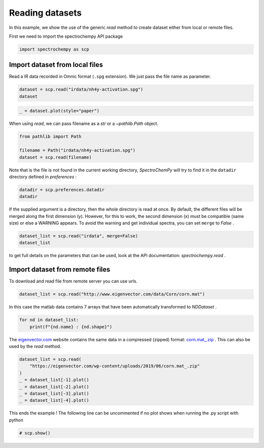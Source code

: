 
.. DO NOT EDIT.
.. THIS FILE WAS AUTOMATICALLY GENERATED BY SPHINX-GALLERY.
.. TO MAKE CHANGES, EDIT THE SOURCE PYTHON FILE:
.. "gettingstarted/examples/gallery/auto_examples_core/c_importer/plot_generic_read.py"
.. LINE NUMBERS ARE GIVEN BELOW.

.. only:: html

    .. note::
        :class: sphx-glr-download-link-note

        :ref:`Go to the end <sphx_glr_download_gettingstarted_examples_gallery_auto_examples_core_c_importer_plot_generic_read.py>`
        to download the full example code

.. rst-class:: sphx-glr-example-title

.. _sphx_glr_gettingstarted_examples_gallery_auto_examples_core_c_importer_plot_generic_read.py:


Reading datasets
================

In this example, we show the use of the generic `read` method to create dataset
either from local or remote files.

.. GENERATED FROM PYTHON SOURCE LINES 17-18

First we need to import the spectrochempy API package

.. GENERATED FROM PYTHON SOURCE LINES 18-20

.. code-block:: default

    import spectrochempy as scp








.. GENERATED FROM PYTHON SOURCE LINES 21-25

Import dataset from local files
-------------------------------
Read a IR data recorded in Omnic format (``.spg`` extension).
We just pass the file name as parameter.

.. GENERATED FROM PYTHON SOURCE LINES 25-28

.. code-block:: default

    dataset = scp.read("irdata/nh4y-activation.spg")
    dataset






.. raw:: html

    <div class="output_subarea output_html rendered_html output_result">
    <table style='background:transparent'>
    <tr><td style='padding-right:5px; padding-bottom:0px; padding-top:0px; width:124px'><font color='green'>         name</font> </td><td style='text-align:left; padding-bottom:0px; padding-top:0px; border:.5px solid lightgray;  '> nh4y-activation</td><tr>
    <tr><td style='padding-right:5px; padding-bottom:0px; padding-top:0px; width:124px'><font color='green'>       author</font> </td><td style='text-align:left; padding-bottom:0px; padding-top:0px; border:.5px solid lightgray;  '> runner@fv-az1779-902</td><tr>
    <tr><td style='padding-right:5px; padding-bottom:0px; padding-top:0px; width:124px'><font color='green'>      created</font> </td><td style='text-align:left; padding-bottom:0px; padding-top:0px; border:.5px solid lightgray;  '> 2025-01-22 01:19:27+00:00</td><tr>
    <tr><td style='padding-right:5px; padding-bottom:0px; padding-top:0px; width:124px'><font color='green'>  description</font> </td><td style='text-align:left; padding-bottom:0px; padding-top:0px; border:.5px solid lightgray;  '> <div>Omnic title: NH4Y-activation.SPG<br/>               Omnic filename: /home/runner/.spectrochempy/testdata/irdata/nh4y-activation.spg</div></td><tr>
    <tr><td style='padding-right:5px; padding-bottom:0px; padding-top:0px; width:124px'><font color='green'>      history</font> </td><td style='text-align:left; padding-bottom:0px; padding-top:0px; border:.5px solid lightgray;  '> <div>2025-01-22 01:19:27+00:00> Imported from spg file /home/runner/.spectrochempy/testdata/irdata/nh4y-activation.spg.<br/>               2025-01-22 01:19:27+00:00> Sorted by date</div></td><tr>
    <tr><td style='padding-right:5px; padding-bottom:0px; padding-top:0px; width:124px'><strong>          DATA </strong></td><td style='text-align:left; padding-bottom:0px; padding-top:0px; padding-top:10px; '><hr/></td><tr>
    <tr><td style='padding-right:5px; padding-bottom:0px; padding-top:0px; width:124px'><font color='green'>        title</font> </td><td style='text-align:left; padding-bottom:0px; padding-top:0px; border:.5px solid lightgray;  '> absorbance</td><tr>
    <tr><td style='padding-right:5px; padding-bottom:0px; padding-top:0px; width:124px'><font color='green'>       values</font> </td><td style='text-align:left; padding-bottom:0px; padding-top:0px; border:.5px solid lightgray;  '> <div><font color='blue'>         [[   2.057    2.061 ...    2.013    2.012]<br/>          [   2.033    2.037 ...    1.913    1.911]<br/>          ...<br/>          [   1.794    1.791 ...    1.198    1.198]<br/>          [   1.816    1.815 ...     1.24    1.238]] a.u.</font></div></td><tr>
    <tr><td style='padding-right:5px; padding-bottom:0px; padding-top:0px; width:124px'><font color='green'>        shape</font> </td><td style='text-align:left; padding-bottom:0px; padding-top:0px; border:.5px solid lightgray;  '> (y:55, x:5549)</td><tr>
    <tr><td style='padding-right:5px; padding-bottom:0px; padding-top:0px; width:124px'><strong>     DIMENSION `x`</strong></td><td style='text-align:left; padding-bottom:0px; padding-top:0px; padding-top:10px; '><hr/></td><tr>
    <tr><td style='padding-right:5px; padding-bottom:0px; padding-top:0px; width:124px'><font color='green'>         size</font> </td><td style='text-align:left; padding-bottom:0px; padding-top:0px; border:.5px solid lightgray;  '> 5549</td><tr>
    <tr><td style='padding-right:5px; padding-bottom:0px; padding-top:0px; width:124px'><font color='green'>        title</font> </td><td style='text-align:left; padding-bottom:0px; padding-top:0px; border:.5px solid lightgray;  '> wavenumbers</td><tr>
    <tr><td style='padding-right:5px; padding-bottom:0px; padding-top:0px; width:124px'><font color='green'>  coordinates</font> </td><td style='text-align:left; padding-bottom:0px; padding-top:0px; border:.5px solid lightgray;  '> <div><font color='blue'>[    6000     5999 ...    650.9    649.9] cm⁻¹</font></div></td><tr>
    <tr><td style='padding-right:5px; padding-bottom:0px; padding-top:0px; width:124px'><strong>     DIMENSION `y`</strong></td><td style='text-align:left; padding-bottom:0px; padding-top:0px; padding-top:10px; '><hr/></td><tr>
    <tr><td style='padding-right:5px; padding-bottom:0px; padding-top:0px; width:124px'><font color='green'>         size</font> </td><td style='text-align:left; padding-bottom:0px; padding-top:0px; border:.5px solid lightgray;  '> 55</td><tr>
    <tr><td style='padding-right:5px; padding-bottom:0px; padding-top:0px; width:124px'><font color='green'>        title</font> </td><td style='text-align:left; padding-bottom:0px; padding-top:0px; border:.5px solid lightgray;  '> acquisition timestamp (GMT)</td><tr>
    <tr><td style='padding-right:5px; padding-bottom:0px; padding-top:0px; width:124px'><font color='green'>  coordinates</font> </td><td style='text-align:left; padding-bottom:0px; padding-top:0px; border:.5px solid lightgray;  '> <div><font color='blue'>[1.468e+09 1.468e+09 ... 1.468e+09 1.468e+09] s</font></div></td><tr>
    <tr><td style='padding-right:5px; padding-bottom:0px; padding-top:0px; width:124px'><font color='green'>       labels</font> </td><td style='text-align:left; padding-bottom:0px; padding-top:0px; border:.5px solid lightgray;  '> <div><font color='darkcyan'>         [[  2016-07-06 19:03:14+00:00   2016-07-06 19:13:14+00:00 ...   2016-07-07 04:03:17+00:00   2016-07-07 04:13:17+00:00]<br/>          [  vz0466.spa, Wed Jul 06 21:00:38 2016 (GMT+02:00)   vz0467.spa, Wed Jul 06 21:10:38 2016 (GMT+02:00) ...<br/>             vz0520.spa, Thu Jul 07 06:00:41 2016 (GMT+02:00)   vz0521.spa, Thu Jul 07 06:10:41 2016 (GMT+02:00)]]</font></div></td><tr>
    </table>
    </div>
    <br />
    <br />

.. GENERATED FROM PYTHON SOURCE LINES 29-31

.. code-block:: default

    _ = dataset.plot(style="paper")




.. image-sg:: /gettingstarted/examples/gallery/auto_examples_core/c_importer/images/sphx_glr_plot_generic_read_001.png
   :alt: plot generic read
   :srcset: /gettingstarted/examples/gallery/auto_examples_core/c_importer/images/sphx_glr_plot_generic_read_001.png
   :class: sphx-glr-single-img





.. GENERATED FROM PYTHON SOURCE LINES 32-33

When using `read`, we can pass filename as a `str` or a `~pathlib.Path` object.

.. GENERATED FROM PYTHON SOURCE LINES 33-38

.. code-block:: default

    from pathlib import Path

    filename = Path("irdata/nh4y-activation.spg")
    dataset = scp.read(filename)








.. GENERATED FROM PYTHON SOURCE LINES 39-41

Note that is the file is not found in the current working directory, `SpectroChemPy`
will try to find it in the ``datadir`` directory defined in `preferences` :

.. GENERATED FROM PYTHON SOURCE LINES 41-44

.. code-block:: default

    datadir = scp.preferences.datadir
    datadir





.. rst-class:: sphx-glr-script-out

 .. code-block:: none


    PosixPath('/home/runner/.spectrochempy/testdata')



.. GENERATED FROM PYTHON SOURCE LINES 45-50

If the supplied argument is a directory, then the whole directory is read at once.
By default, the different files will be merged along the first dimension (y).
However, for this to work, the second dimension (x) must be compatible (same size)
or else a WARNING appears. To avoid the warning and get individual spectra, you can
set ``merge`` to `False` .

.. GENERATED FROM PYTHON SOURCE LINES 50-53

.. code-block:: default

    dataset_list = scp.read("irdata", merge=False)
    dataset_list





.. rst-class:: sphx-glr-script-out

 .. code-block:: none


    [NDDataset: [float64] a.u. (shape: (y:19, x:3112)), NDDataset: [float64] a.u. (shape: (y:55, x:5549)), NDDataset: [float64] unitless (shape: (y:1, x:3736))]



.. GENERATED FROM PYTHON SOURCE LINES 54-56

to get full details on the parameters that can be used, look at the API documentation:
`spectrochempy.read` .

.. GENERATED FROM PYTHON SOURCE LINES 58-61

Import dataset from remote files
--------------------------------
To download and read file from remote server you can use urls.

.. GENERATED FROM PYTHON SOURCE LINES 61-62

.. code-block:: default

    dataset_list = scp.read("http://www.eigenvector.com/data/Corn/corn.mat")







.. GENERATED FROM PYTHON SOURCE LINES 63-65

In this case the matlab data contains 7 arrays that have been automatically
transformed to `NDDataset` .

.. GENERATED FROM PYTHON SOURCE LINES 65-68

.. code-block:: default

    for nd in dataset_list:
        print(f"{nd.name} : {nd.shape}")





.. rst-class:: sphx-glr-script-out

 .. code-block:: none

    m5nbs : (3, 700)
    mp5nbs : (4, 700)
    mp6nbs : (4, 700)
    propvals : (80, 4)
    m5spec : (80, 700)
    mp5spec : (80, 700)
    mp6spec : (80, 700)




.. GENERATED FROM PYTHON SOURCE LINES 69-73

The `eigenvector.com <eigenvector.com>`__ website contains the same data in a
compressed (zipped) format:
`corn.mat_.zip <https://eigenvector.com/wp-content/uploads/2019/06/corn.mat_.zip>`__ .
This can also be used by the `read` method.

.. GENERATED FROM PYTHON SOURCE LINES 73-81

.. code-block:: default

    dataset_list = scp.read(
        "https://eigenvector.com/wp-content/uploads/2019/06/corn.mat_.zip"
    )
    _ = dataset_list[-1].plot()
    _ = dataset_list[-2].plot()
    _ = dataset_list[-3].plot()
    _ = dataset_list[-4].plot()




.. rst-class:: sphx-glr-horizontal


    *

      .. image-sg:: /gettingstarted/examples/gallery/auto_examples_core/c_importer/images/sphx_glr_plot_generic_read_002.png
         :alt: plot generic read
         :srcset: /gettingstarted/examples/gallery/auto_examples_core/c_importer/images/sphx_glr_plot_generic_read_002.png
         :class: sphx-glr-multi-img

    *

      .. image-sg:: /gettingstarted/examples/gallery/auto_examples_core/c_importer/images/sphx_glr_plot_generic_read_003.png
         :alt: plot generic read
         :srcset: /gettingstarted/examples/gallery/auto_examples_core/c_importer/images/sphx_glr_plot_generic_read_003.png
         :class: sphx-glr-multi-img

    *

      .. image-sg:: /gettingstarted/examples/gallery/auto_examples_core/c_importer/images/sphx_glr_plot_generic_read_004.png
         :alt: plot generic read
         :srcset: /gettingstarted/examples/gallery/auto_examples_core/c_importer/images/sphx_glr_plot_generic_read_004.png
         :class: sphx-glr-multi-img

    *

      .. image-sg:: /gettingstarted/examples/gallery/auto_examples_core/c_importer/images/sphx_glr_plot_generic_read_005.png
         :alt: plot generic read
         :srcset: /gettingstarted/examples/gallery/auto_examples_core/c_importer/images/sphx_glr_plot_generic_read_005.png
         :class: sphx-glr-multi-img





.. GENERATED FROM PYTHON SOURCE LINES 82-84

This ends the example ! The following line can be uncommented if no plot shows when
running the .py script with python

.. GENERATED FROM PYTHON SOURCE LINES 84-86

.. code-block:: default


    # scp.show()








.. rst-class:: sphx-glr-timing

   **Total running time of the script:** ( 0 minutes  3.602 seconds)


.. _sphx_glr_download_gettingstarted_examples_gallery_auto_examples_core_c_importer_plot_generic_read.py:

.. only:: html

  .. container:: sphx-glr-footer sphx-glr-footer-example




    .. container:: sphx-glr-download sphx-glr-download-python

      :download:`Download Python source code: plot_generic_read.py <plot_generic_read.py>`

    .. container:: sphx-glr-download sphx-glr-download-jupyter

      :download:`Download Jupyter notebook: plot_generic_read.ipynb <plot_generic_read.ipynb>`


.. only:: html

 .. rst-class:: sphx-glr-signature

    `Gallery generated by Sphinx-Gallery <https://sphinx-gallery.github.io>`_
